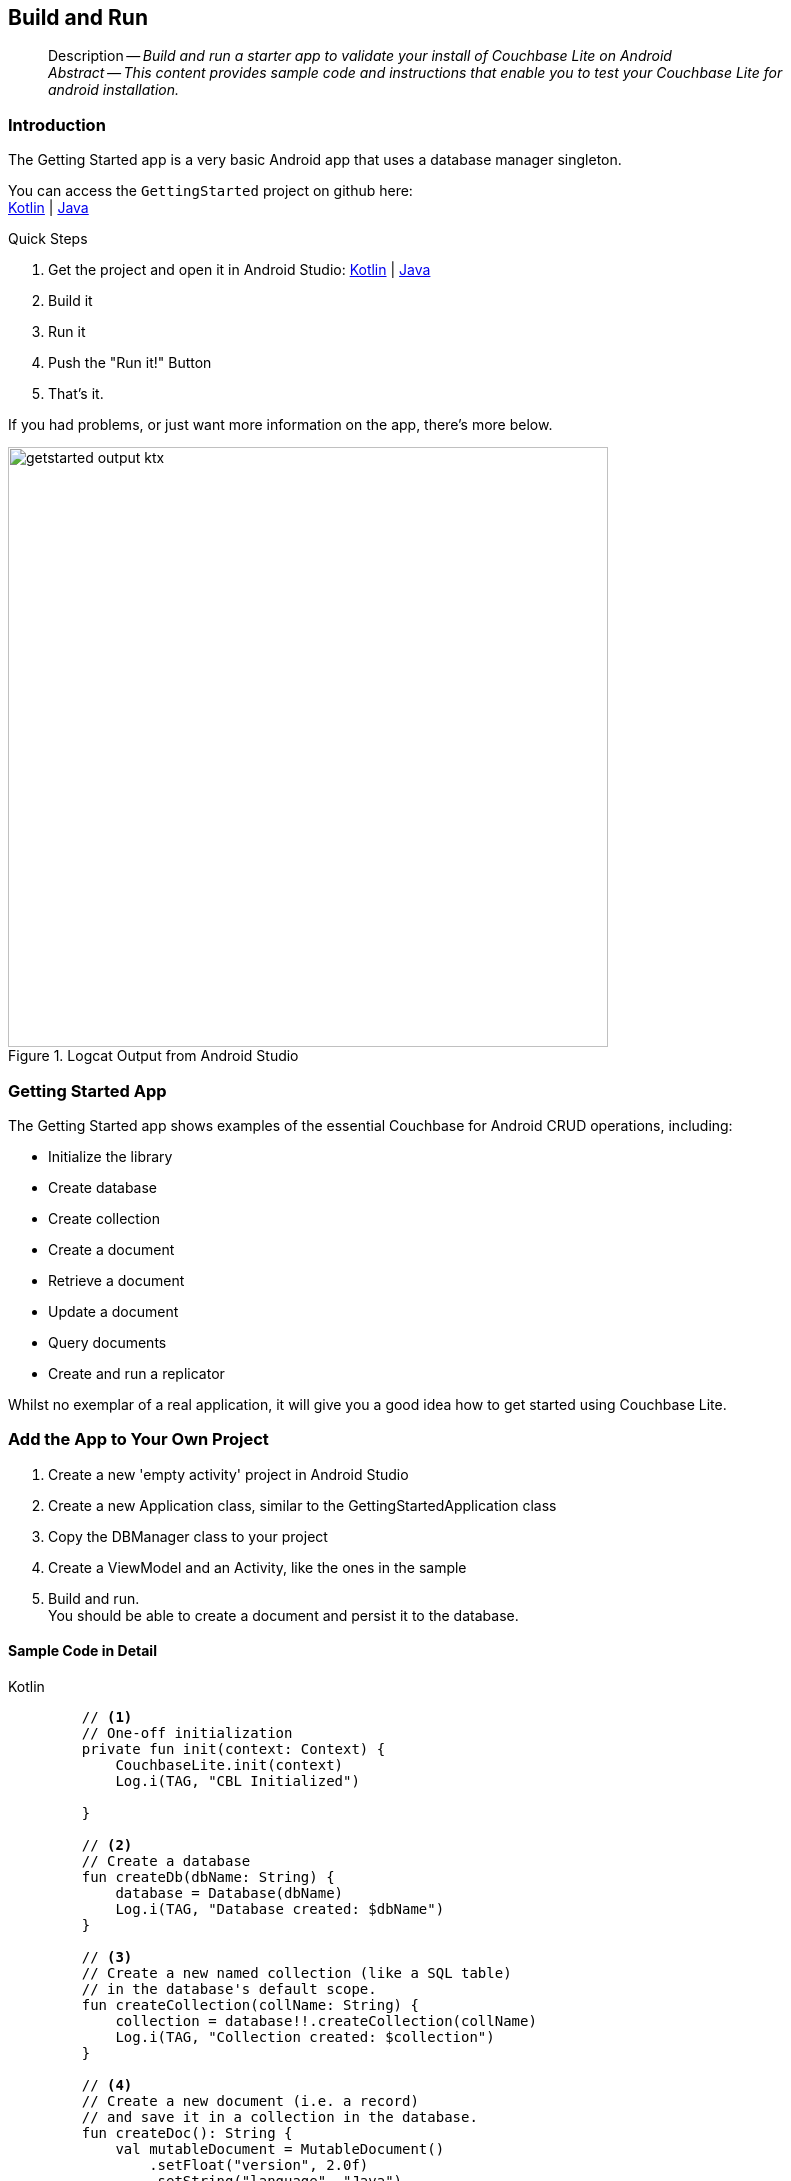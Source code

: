 :docname: gs-build
:page-module: android
:page-relative-src-path: gs-build.adoc
:page-origin-url: https://github.com/couchbase/docs-couchbase-lite.git
:page-origin-start-path:
:page-origin-refname: antora-assembler-simplification
:page-origin-reftype: branch
:page-origin-refhash: (worktree)
[#android:gs-build:::]
== Build and Run
:page-aliases: start/java-android-gs-build.adoc
:page-role:
:description: Build and run a starter app to validate your install of Couchbase Lite on Android
:keywords: edge nosql api android java


// DO NOT EDIT


[abstract]
--
Description -- _{description}_ +
_Abstract -- This content provides sample code and instructions that enable you to test your Couchbase Lite for android installation._ +
--
// include::ROOT:partial$block-related-get-started.adoc[]
// DO NOT EDIT


// :ziputils: ROOT:example$/java-android/app/src/main/java/com/couchbase/code_snippets/ZipUtils.java
[discrete#android:gs-build:::introduction]
=== Introduction


The Getting Started app is a very basic Android app that uses a database manager singleton.

You can access the `GettingStarted` project on github here: +
https://github.com/couchbase/docs-couchbase-lite/tree/release/3.1/modules/android/examples/GetStartedKotlin[Kotlin] |  https://github.com/couchbase/docs-couchbase-lite/tree/release/3.1/modules/android/examples/GetStartedJava[Java]

.Quick Steps
****
. Get the project and open it in Android Studio: https://github.com/couchbase/docs-couchbase-lite/tree/release/3.1/modules/android/examples/GetStartedKotlin[Kotlin] |  https://github.com/couchbase/docs-couchbase-lite/tree/release/3.1/modules/android/examples/GetStartedJava[Java]
. Build it
. Run it
. Push the "Run it!" Button
. That's it.
****

If you had problems, or just want more information on the app, there's more below.

// !!!GBM: THIS IMAGE NEEDS TO BE REPLACED
[#android:gs-build:::img-output]
.Logcat Output from Android Studio
image::couchbase-lite/current/_images/getstarted-output-ktx.png[,600]


[discrete#android:gs-build:::getting-started-app]
=== Getting Started App
The Getting Started app shows examples of the essential Couchbase for Android CRUD operations, including:

* Initialize the library
* Create database
* Create collection
* Create a document
* Retrieve a document
* Update a document
* Query documents
* Create and run a replicator

Whilst no exemplar of a real application, it will give you a good idea how to get started using Couchbase Lite.


[discrete#android:gs-build:::add-the-app-to-your-own-project]
=== Add the App to Your Own Project


. Create a new 'empty activity' project
 in Android Studio
. Create a new Application class, similar to the GettingStartedApplication class
. Copy the DBManager class to your project
. Create a ViewModel and an Activity, like the ones in the sample
. Build and run. +
You should be able to create a document and persist it to the database.


[discrete#android:gs-build:::sample-code-in-detail]
==== Sample Code in Detail
[#android:gs-build:::ex-test-code]
====
[tabs]
=====


Kotlin::
+
--
[source, Kotlin]
----

    // <.>
    // One-off initialization
    private fun init(context: Context) {
        CouchbaseLite.init(context)
        Log.i(TAG, "CBL Initialized")

    }

    // <.>
    // Create a database
    fun createDb(dbName: String) {
        database = Database(dbName)
        Log.i(TAG, "Database created: $dbName")
    }

    // <.>
    // Create a new named collection (like a SQL table)
    // in the database's default scope.
    fun createCollection(collName: String) {
        collection = database!!.createCollection(collName)
        Log.i(TAG, "Collection created: $collection")
    }

    // <.>
    // Create a new document (i.e. a record)
    // and save it in a collection in the database.
    fun createDoc(): String {
        val mutableDocument = MutableDocument()
            .setFloat("version", 2.0f)
            .setString("language", "Java")
        collection?.save(mutableDocument)
        return mutableDocument.id
    }

    // <.>
    // Retrieve immutable document and log the database generated
    // document ID and some document properties
    fun retrieveDoc(docId: String) {
        collection?.getDocument(docId)
            ?.let {
                Log.i(TAG, "Document ID :: ${docId}")
                Log.i(TAG, "Learning :: ${it.getString("language")}")
            }
            ?: Log.i(TAG, "No such document :: $docId")
    }

    // <.>
    // Retrieve immutable document and update `language` property
    // document ID and some document properties
    fun updateDoc(docId: String) {
        collection?.getDocument(docId)?.let {
            collection?.save(
                it.toMutable().setString("language", "Kotlin")
            )
        }
    }

    // <.>
    // Create a query to fetch documents with language == Kotlin.
    fun queryDocs() {
        val coll = collection ?: return
        val query: Query = QueryBuilder.select(SelectResult.all())
            .from(DataSource.collection(coll))
            .where(Expression.property("language").equalTo(Expression.string("Kotlin")))
        query.execute().use { rs ->
            Log.i(TAG, "Number of rows :: ${rs.allResults().size}")
        }
    }

    // <.>
    // OPTIONAL -- if you have Sync Gateway Installed you can try replication too.
    // Create a replicator to push and pull changes to and from the cloud.
    // Be sure to hold a reference to the Replicator to prevent it from being GCed
    fun replicate(): Flow<ReplicatorChange>? {
        val coll = collection ?: return null

        val collConfig = CollectionConfiguration()
            .setPullFilter { doc, _ -> "Java" == doc.getString("language") }

        val repl = Replicator(
            ReplicatorConfigurationFactory.newConfig(
                target = URLEndpoint(URI("ws://localhost:4984/getting-started-db")),
                collections = mapOf(setOf(coll) to collConfig),
                type = ReplicatorType.PUSH_AND_PULL,
                authenticator = BasicAuthenticator("sync-gateway", "password".toCharArray())
            )
        )

        // Listen to replicator change events.
        val changes = repl.replicatorChangesFlow()

        // Start replication.
        repl.start()
        replicator = repl

        return changes
    }
----
--


Java::
+
--
[source, Java]
----

    // <.>
    // One-off initialization
    private void init() {
        CouchbaseLite.init(GettingStartedApplication.getAppContext());
        Log.i(TAG, "CBL Initialized");
    }

    // <.>
    // Create a database
    public void createDb(String dbName) throws CouchbaseLiteException {
        database = new Database(dbName);
        Log.i(TAG, "Database created: " + dbName);
    }

    // <.>
    // Create a new named collection (like a SQL table)
    // in the database's default scope.
    public void createCollection(String collName) throws CouchbaseLiteException {
        collection = database.createCollection(collName);
        Log.i(TAG, "Collection created: " + collection);
    }

    // <.>
    // Create a new document (i.e. a record)
    // and save it in a collection in the database.
    public String createDoc() throws CouchbaseLiteException {
        MutableDocument mutableDocument = new MutableDocument()
            .setFloat("version", 2.0f)
            .setString("language", "Java");
        collection.save(mutableDocument);
        return mutableDocument.getId();
    }

    // <.>
    // Retrieve immutable document and log the database generated
    // document ID and some document properties
    public void retrieveDoc(String docId) throws CouchbaseLiteException {
        Document document = collection.getDocument(docId);
        if (document == null) {
            Log.i(TAG, "No such document :: " + docId);
        }
        else {
            Log.i(TAG, "Document ID :: " + document.getId());
            Log.i(TAG, "Learning :: " + document.getString("language"));
        }
    }

    // <.>
    // Retrieve and update a document.
    public void updateDoc(String docId) throws CouchbaseLiteException {
        Document document = collection.getDocument(docId);
        if (document != null) {
            collection.save(
                document.toMutable().setString("language", "Kotlin"));
        }
    }

    // <.>
    // Create a query to fetch documents with language == Kotlin.
    public void queryDocs() throws CouchbaseLiteException {
        Query query = QueryBuilder.select(SelectResult.all())
            .from(DataSource.collection(collection))
            .where(Expression.property("language").equalTo(Expression.string("Kotlin")));

        try (ResultSet rs = query.execute()) {
            Log.i(TAG, "Number of rows :: " + rs.allResults().size());
        }
    }

    // <.>
    // OPTIONAL -- if you have Sync Gateway Installed you can try replication too.
    // Create a replicator to push and pull changes to and from the cloud.
    // Be sure to hold a reference somewhere to prevent the Replicator from being GCed
    public ListenerToken replicate(ReplicatorChangeListener listener) throws URISyntaxException {
        CollectionConfiguration collConfig = new CollectionConfiguration()
            .setPullFilter((doc, flags) -> "Java".equals(doc.getString("language")));

        ReplicatorConfiguration replConfig =
            new ReplicatorConfiguration(
                new URLEndpoint(new URI("ws://localhost:4984/getting-started-db")))
                .addCollection(collection, collConfig)
                .setType(ReplicatorType.PUSH_AND_PULL)
                .setAuthenticator(new BasicAuthenticator("sync-gateway", "password".toCharArray()));

        replicator = new Replicator(replConfig);

        // Listen to replicator change events.
        // Use `token.remove()` to stop the listener

        ListenerToken token = replicator.addChangeListener(listener);

        // Start replication.
        replicator.start();

        return token;
    }
----
--


=====
<.> Initialize the Library
<.> Create a database
<.> Create a collection
<.> Create a new document
<.> Retrieve document from the database collection and log it
<.> Retrieve the document as mutable, change the `language` to `Kotlin` and update it
<.> Query the collection for documents with language == "Java" and log the count
<.> Optionally, initiate a replication
====

// :param-tags: getting-started
// include::ROOT:partial$block_tabbed_code_example.adoc[]
// :param-tags!:


[discrete#android:gs-build:::snags-and-pitfalls]
=== Snags and Pitfalls


Mostly around Gradle and versions.
You may find you need to change IDE Build Tools settings to use Java 11 for Gradle, for instance.

Using this app with Sync Gateway and Couchbase Server obviously requires you have, or install, working versions of both.
See also -- xref:sync-gateway::get-started-install.adoc[Install Sync Gateway]


[discrete#android:gs-build:::minification]
=== Minification


An application that enables minification must ensure that certain pieces of pass:q,a[Couchbase{nbsp}Lite] library code are not changed -- see <<android:gs-build:::ruleset>> for a near-minimal rule set that retains the needed code:

[#android:gs-build:::ruleset]
.Ruleset
====
[source, Kotlin]
----
-keep class com.couchbase.lite.ConnectionStatus { <init>(...); }
-keep class com.couchbase.lite.LiteCoreException { static <methods>; }
-keep class com.couchbase.lite.internal.replicator.CBLTrustManager {
    public java.util.List checkServerTrusted(java.security.cert.X509Certificate[], java.lang.String, java.lang.String);
}
-keep class com.couchbase.lite.internal.ReplicationCollection {
    static <methods>;
    <fields>;
}
-keep class com.couchbase.lite.internal.core.C4* {
    static <methods>;
    <fields>;
    <init>(...);
 }
----

====


[discrete#android:gs-build:::related-content]
=== Related Content
++++
<div class="card-row three-column-row">
++++

[.column]
==== {empty}
.How to . . .
* xref:android:gs-prereqs.adoc[Prerequisites]
* xref:android:gs-install.adoc[Install]
* xref:android:gs-build.adoc[Build and Run]


.

[discrete.colum#android:gs-build:::-2n]
==== {empty}
.Learn more . . .
* xref:android:database.adoc[Databases]
* xref:android:document.adoc[Documents]
* xref:android:blob.adoc[Blobs]
* xref:android:replication.adoc[Remote Sync Gateway]
* xref:android:conflict.adoc[Handling Data Conflicts]

.


[discrete.colum#android:gs-build:::-3n]
==== {empty}
.Dive Deeper . . .
https://forums.couchbase.com/c/mobile/14[Mobile Forum] |
https://blog.couchbase.com/[Blog] |
https://docs.couchbase.com/tutorials/[Tutorials]

.


++++
</div>
++++


